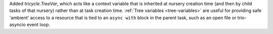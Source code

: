 Added `tricycle.TreeVar`, which acts like a context variable that is
inherited at nursery creation time (and then by child tasks of that
nursery) rather than at task creation time. :ref:`Tree variables
<tree-variables>` are useful for providing safe 'ambient' access to a
resource that is tied to an ``async with`` block in the parent task,
such as an open file or trio-asyncio event loop.
